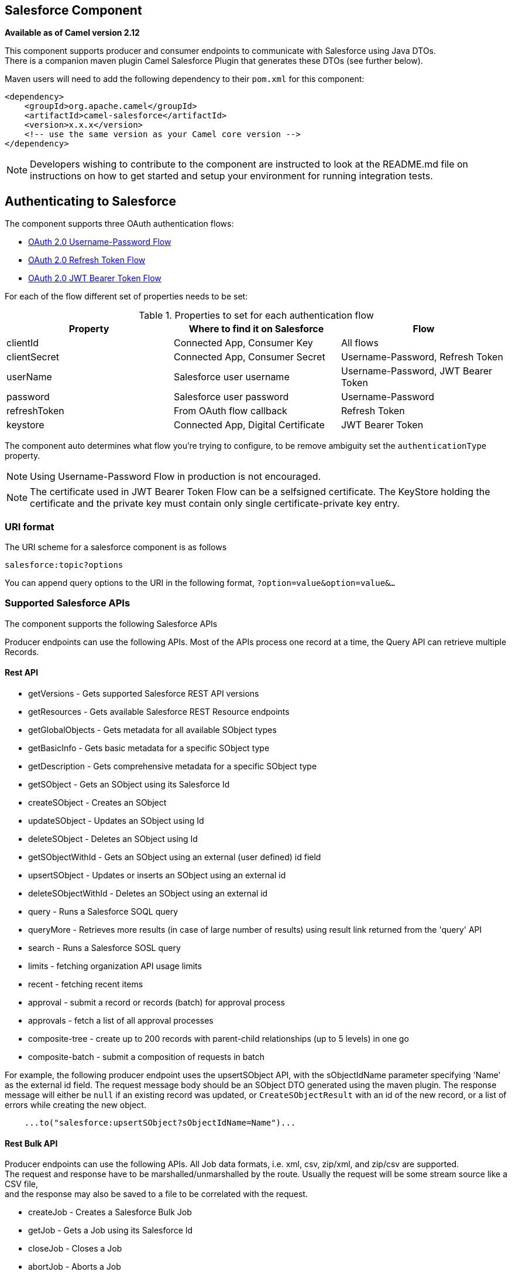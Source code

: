 ## Salesforce Component

*Available as of Camel version 2.12*

This component supports producer and consumer endpoints to communicate
with Salesforce using Java DTOs.  +
 There is a companion maven plugin Camel Salesforce Plugin that
generates these DTOs (see further below).

Maven users will need to add the following dependency to their `pom.xml`
for this component:

[source,xml]
------------------------------------------------------------
<dependency>
    <groupId>org.apache.camel</groupId>
    <artifactId>camel-salesforce</artifactId>
    <version>x.x.x</version>
    <!-- use the same version as your Camel core version -->
</dependency>
------------------------------------------------------------

NOTE: Developers wishing to contribute to the component are instructed
to look at the README.md file on instructions on how to get started and
setup your environment for running integration tests.

## Authenticating to Salesforce

The component supports three OAuth authentication flows:

* https://help.salesforce.com/articleView?id=remoteaccess_oauth_username_password_flow.htm[OAuth 2.0 Username-Password Flow]
* https://help.salesforce.com/articleView?id=remoteaccess_oauth_refresh_token_flow.htm[OAuth 2.0 Refresh Token Flow]
* https://help.salesforce.com/articleView?id=remoteaccess_oauth_jwt_flow.htm[OAuth 2.0 JWT Bearer Token Flow]

For each of the flow different set of properties needs to be set:

.Properties to set for each authentication flow
|===
| Property     | Where to find it on Salesforce     | Flow

| clientId     | Connected App, Consumer Key        | All flows
| clientSecret | Connected App, Consumer Secret     | Username-Password, Refresh Token
| userName     | Salesforce user username           | Username-Password, JWT Bearer Token
| password     | Salesforce user password           | Username-Password
| refreshToken | From OAuth flow callback           | Refresh Token
| keystore     | Connected App, Digital Certificate | JWT Bearer Token
|===

The component auto determines what flow you're trying to configure, to
be remove ambiguity set the `authenticationType` property.

NOTE: Using Username-Password Flow in production is not encouraged.

NOTE: The certificate used in JWT Bearer Token Flow can be a selfsigned 
certificate. The KeyStore holding the certificate and the private key
must contain only single certificate-private key entry.

### URI format

The URI scheme for a salesforce component is as follows

[source,java]
------------------------
salesforce:topic?options
------------------------

You can append query options to the URI in the following format,
`?option=value&option=value&...`

### Supported Salesforce APIs

The component supports the following Salesforce APIs

Producer endpoints can use the following APIs. Most of the APIs process
one record at a time, the Query API can retrieve multiple Records.

#### Rest API

* getVersions - Gets supported Salesforce REST API versions
* getResources - Gets available Salesforce REST Resource endpoints
* getGlobalObjects - Gets metadata for all available SObject types
* getBasicInfo - Gets basic metadata for a specific SObject type
* getDescription - Gets comprehensive metadata for a specific SObject
type
* getSObject - Gets an SObject using its Salesforce Id
* createSObject - Creates an SObject
* updateSObject - Updates an SObject using Id
* deleteSObject - Deletes an SObject using Id
* getSObjectWithId - Gets an SObject using an external (user defined) id
field
* upsertSObject - Updates or inserts an SObject using an external id
* deleteSObjectWithId - Deletes an SObject using an external id
* query - Runs a Salesforce SOQL query
* queryMore - Retrieves more results (in case of large number of
results) using result link returned from the 'query' API
* search - Runs a Salesforce SOSL query
* limits - fetching organization API usage limits
* recent - fetching recent items
* approval - submit a record or records (batch) for approval process
* approvals - fetch a list of all approval processes
* composite-tree - create up to 200 records with parent-child relationships (up to 5 levels) in one go
* composite-batch - submit a composition of requests in batch

For example, the following producer endpoint uses the upsertSObject API,
with the sObjectIdName parameter specifying 'Name' as the external id
field. 
The request message body should be an SObject DTO generated using the
maven plugin.  
The response message will either be `null` if an existing record was
updated, or `CreateSObjectResult` with an id of the new record, or a
list of errors while creating the new object.

[source,java]
-----------------------------------------------------------
    ...to("salesforce:upsertSObject?sObjectIdName=Name")...
-----------------------------------------------------------

#### Rest Bulk API

Producer endpoints can use the following APIs. All Job data formats,
i.e. xml, csv, zip/xml, and zip/csv are supported.  +
 The request and response have to be marshalled/unmarshalled by the
route. Usually the request will be some stream source like a CSV file,
 +
 and the response may also be saved to a file to be correlated with the
request.

* createJob - Creates a Salesforce Bulk Job
* getJob - Gets a Job using its Salesforce Id
* closeJob - Closes a Job
* abortJob - Aborts a Job
* createBatch - Submits a Batch within a Bulk Job
* getBatch - Gets a Batch using Id
* getAllBatches - Gets all Batches for a Bulk Job Id
* getRequest - Gets Request data (XML/CSV) for a Batch
* getResults - Gets the results of the Batch when its complete
* createBatchQuery - Creates a Batch from an SOQL query
* getQueryResultIds - Gets a list of Result Ids for a Batch Query
* getQueryResult - Gets results for a Result Id

For example, the following producer endpoint uses the createBatch API to
create a Job Batch. The in message must contain a body that can be converted into an
`InputStream` (usually UTF-8 CSV or XML content from a file, etc.) and
header fields 'jobId' for the Job and 'contentType' for the Job content
type, which can be XML, CSV, ZIP_XML or ZIP_CSV. The put message body
will contain `BatchInfo` on success, or throw a `SalesforceException` on
error.

[source,java]
----------------------------------------
    ...to("salesforce:createBatchJob")..
----------------------------------------

#### Rest Streaming API

Consumer endpoints can use the following sytax for streaming endpoints
to receive Salesforce notifications on create/update.

To create and subscribe to a topic

[source,java]
---------------------------------------------------------------------------------------------------------------------------------------------------------------------------------
    from("salesforce:CamelTestTopic?notifyForFields=ALL&notifyForOperations=ALL&sObjectName=Merchandise__c&updateTopic=true&sObjectQuery=SELECT Id, Name FROM Merchandise__c")...
---------------------------------------------------------------------------------------------------------------------------------------------------------------------------------

To subscribe to an existing topic

[source,java]
-------------------------------------------------------------------
    from("salesforce:CamelTestTopic&sObjectName=Merchandise__c")...
-------------------------------------------------------------------

### Examples

### Uploading a document to a ContentWorkspace

Create the ContentVersion in Java, using a Processor instance:

[source,java]
-----------------------------------------------------------------------------------
public class ContentProcessor implements Processor {
    public void process(Exchange exchange) throws Exception {
        Message message = exchange.getIn();

        ContentVersion cv = new ContentVersion();
        ContentWorkspace cw = getWorkspace(exchange);
        cv.setFirstPublishLocationId(cw.getId());
        cv.setTitle("test document");
        cv.setPathOnClient("test_doc.html");
        byte[] document = message.getBody(byte[].class);
        ObjectMapper mapper = new ObjectMapper();
        String enc = mapper.convertValue(document, String.class);
        cv.setVersionDataUrl(enc);
        message.setBody(cv);
    }

    protected ContentWorkspace getWorkSpace(Exchange exchange) {
        // Look up the content workspace somehow, maybe use enrich() to add it to a
        // header that can be extracted here
        ....
    }
} 
-----------------------------------------------------------------------------------

Give the output from the processor to the Salesforce component:

[source,java]
-----------------------------------------------------------------------------------------------------
    from("file:///home/camel/library")
        .to(new ContentProcessor())     // convert bytes from the file into a ContentVersion SObject 
                                        // for the salesforce component
        .to("salesforce:createSObject"); 
-----------------------------------------------------------------------------------------------------

### Using Salesforce Limits API

With `salesforce:limits` operation you can fetch of API limits from Salesforce and then act upon that data received.
The result of `salesforce:limits` operation is mapped to `org.apache.camel.component.salesforce.api.dto.Limits`
class and can be used in a custom processors or expressions.

For instance, consider that you need to limit the API usage of Salesforce so that 10% of daily API requests is left for
other routes. The body of output message contains an instance of
`org.apache.camel.component.salesforce.api.dto.Limits` object that can be used in conjunction with
link:content-based-router.html[Content Based Router] and link:content-based-router.html[Content Based Router] and 
link:spel-language.html[Spring Expression Language (SpEL)] to choose when to perform queries.

Notice how multiplying `1.0` with the integer value held in `body.dailyApiRequests.remaining` makes the expression
evaluate as with floating point arithmetic, without it - it would end up making integral division which would result
with either `0` (some API limits consumed) or `1` (no API limits consumed).

[source,java]
-----------------------------------------------------------------------------------------------------
from("direct:querySalesforce")
    .to("salesforce:limits")
    .choice()
    .when(spel("#{1.0 * body.dailyApiRequests.remaining / body.dailyApiRequests.max < 0.1}"))
        .to("salesforce:query?...")
    .otherwise()
        .setBody(constant("Used up Salesforce API limits, leaving 10% for critical routes"))
    .endChoice()
-----------------------------------------------------------------------------------------------------

### Working with approvals

All the properties are named exactly the same as in the Salesforce REST API prefixed with `approval.`. You can set
approval properties by setting `approval.PropertyName` of the Endpoint these will be used as template -- meaning
that any property not present in either body or header will be taken from the Endpoint configuration. Or you can set
the approval template on the Endpoint by assigning `approval` property to a reference onto a bean in the Registry.

You can also provide header values using the same `approval.PropertyName` in the incoming message headers.

And finally body can contain one `AprovalRequest` or an `Iterable` of `ApprovalRequest` objects to process as
a batch.

The important thing to remember is the priority of the values specified in these three mechanisms:

. value in body takes precedence before any other
. value in message header takes precedence before template value
. value in template is set if no other value in header or body was given

For example to send one record for approval using values in headers use:

Given a route:

[source,java]
-----------------------------------------------------------------------------------------------------
from("direct:example1")//
        .setHeader("approval.ContextId", simple("${body['contextId']}"))
        .setHeader("approval.NextApproverIds", simple("${body['nextApproverIds']}"))
        .to("salesforce:approval?"//
            + "approval.actionType=Submit"//
            + "&approval.comments=this is a test"//
            + "&approval.processDefinitionNameOrId=Test_Account_Process"//
            + "&approval.skipEntryCriteria=true");
-----------------------------------------------------------------------------------------------------

You could send a record for approval using:

[source,java]
-----------------------------------------------------------------------------------------------------
final Map<String, String> body = new HashMap<>();
body.put("contextId", accountIds.iterator().next());
body.put("nextApproverIds", userId);

final ApprovalResult result = template.requestBody("direct:example1", body, ApprovalResult.class);
-----------------------------------------------------------------------------------------------------

### Using Salesforce Recent Items API

To fetch the recent items use `salesforce:recent` operation. This operation returns an `java.util.List` of
`org.apache.camel.component.salesforce.api.dto.RecentItem` objects (`List<RecentItem>`) that in turn contain
the `Id`, `Name` and `Attributes` (with `type` and `url` properties). You can limit the number of returned items
by specifying `limit` parameter set to maximum number of records to return. For example:

[source,java]
-----------------------------------------------------------------------------------------------------
from("direct:fetchRecentItems")
    to("salesforce:recent")
        .split().body()
            .log("${body.name} at ${body.attributes.url}");
-----------------------------------------------------------------------------------------------------

### Working with approvals

All the properties are named exactly the same as in the Salesforce REST API prefixed with `approval.`. You can set
approval properties by setting `approval.PropertyName` of the Endpoint these will be used as template -- meaning
that any property not present in either body or header will be taken from the Endpoint configuration. Or you can set
the approval template on the Endpoint by assigning `approval` property to a reference onto a bean in the Registry.

You can also provide header values using the same `approval.PropertyName` in the incoming message headers.

And finally body can contain one `AprovalRequest` or an `Iterable` of `ApprovalRequest` objects to process as
a batch.

The important thing to remember is the priority of the values specified in these three mechanisms:

. value in body takes precedence before any other
. value in message header takes precedence before template value
. value in template is set if no other value in header or body was given

For example to send one record for approval using values in headers use:

Given a route:

[source,java]
-----------------------------------------------------------------------------------------------------
from("direct:example1")//
        .setHeader("approval.ContextId", simple("${body['contextId']}"))
        .setHeader("approval.NextApproverIds", simple("${body['nextApproverIds']}"))
        .to("salesforce:approval?"//
            + "approvalActionType=Submit"//
            + "&approvalComments=this is a test"//
            + "&approvalProcessDefinitionNameOrId=Test_Account_Process"//
            + "&approvalSkipEntryCriteria=true");
-----------------------------------------------------------------------------------------------------

You could send a record for approval using:

[source,java]
-----------------------------------------------------------------------------------------------------
final Map<String, String> body = new HashMap<>();
body.put("contextId", accountIds.iterator().next());
body.put("nextApproverIds", userId);

final ApprovalResult result = template.requestBody("direct:example1", body, ApprovalResult.class);
-----------------------------------------------------------------------------------------------------

### Using Salesforce Composite API to submit SObject tree

To create up to 200 records including parent-child relationships use `salesforce:composite-tree` operation. This
requires an instance of `org.apache.camel.component.salesforce.api.dto.composite.SObjectTree` in the input 
message and returns the same tree of objects in the output message. The 
`org.apache.camel.component.salesforce.api.dto.AbstractSObjectBase` instances within the tree get updated with
the identifier values (`Id` property) or their corresponding
`org.apache.camel.component.salesforce.api.dto.composite.SObjectNode` is populated with `errors` on failure.

Note that for some records operation can succeed and for some it can fail -- so you need to manually check for errors.

Easiest way to use this functionality is to use the DTOs generated by the `camel-salesforce-maven-plugin`, but you
also have the option of customizing the references that identify the each object in the tree, for instance primary keys
from your database.

Lets look at an example:

[source,java]
-----------------------------------------------------------------------------------------------------
Account account = ...
Contact president = ...
Contact marketing = ...

Account anotherAccount = ...
Contact sales = ...
Asset someAsset = ...

// build the tree
SObjectTree request = new SObjectTree();
request.addObject(account).addChildren(president, marketing);
request.addObject(anotherAccount).addChild(sales).addChild(someAsset);

final SObjectTree response = template.requestBody("salesforce:composite-tree", tree, SObjectTree.class);
final Map<Boolean, List<SObjectNode>> result = response.allNodes()
                                                   .collect(Collectors.groupingBy(SObjectNode::hasErrors));

final List<SObjectNode> withErrors = result.get(true);
final List<SObjectNode> succeeded = result.get(false);

final String firstId = succeeded.get(0).getId();
-----------------------------------------------------------------------------------------------------

### Using Salesforce Composite API to submit multiple requests in a batch
The Composite API batch operation (`composite-batch`) allows you to accumulate multiple requests in a batch and then
submit them in one go, saving the round trip cost of multiple individual requests. Each response is then received in a
list of responses with the order perserved, so that the n-th requests response is in the n-th place of the response.

NOTE: The results can vary from API to API so the result of the request is given as a `java.lang.Object`. In most cases
the result will be a `java.util.Map` with string keys and values or other `java.util.Map` as value. Requests made in
JSON format hold some type information (i.e. it is known what values are strings and what values are numbers), so in
general those will be more type friendly. Note that the responses will vary between XML and JSON, this is due to the
responses from Salesforce API being different. So be careful if you switch between formats without changing the response
handling code.

Lets look at an example:

[source,java]
-----------------------------------------------------------------------------------------------------
final String acountId = ...
final SObjectBatch batch = new SObjectBatch("38.0");

final Account updates = new Account();
updates.setName("NewName");
batch.addUpdate("Account", accountId, updates);

final Account newAccount = new Account();
newAccount.setName("Account created from Composite batch API");
batch.addCreate(newAccount);

batch.addGet("Account", accountId, "Name", "BillingPostalCode");

batch.addDelete("Account", accountId);

final SObjectBatchResponse response = template.requestBody("salesforce:composite-batch?format=JSON", batch, SObjectBatchResponse.class);

boolean hasErrors = response.hasErrors(); // if any of the requests has resulted in either 4xx or 5xx HTTP status
final List<SObjectBatchResult> results = response.getResults(); // results of three operations sent in batch

final SObjectBatchResult updateResult = results.get(0); // update result
final int updateStatus = updateResult.getStatusCode(); // probably 204
final Object updateResultData = updateResult.getResult(); // probably null

final SObjectBatchResult createResult = results.get(1); // create result
@SuppressWarnings("unchecked")
final Map<String, Object> createData = (Map<String, Object>) createResult.getResult();
final String newAccountId = createData.get("id"); // id of the new account, this is for JSON, for XML it would be createData.get("Result").get("id")

final SObjectBatchResult retrieveResult = results.get(2); // retrieve result
@SuppressWarnings("unchecked")
final Map<String, Object> retrieveData = (Map<String, Object>) retrieveResult.getResult();
final String accountName = retrieveData.get("Name"); // Name of the retrieved account, this is for JSON, for XML it would be createData.get("Account").get("Name")
final String accountBillingPostalCode = retrieveData.get("BillingPostalCode"); // Name of the retrieved account, this is for JSON, for XML it would be createData.get("Account").get("BillingPostalCode")

final SObjectBatchResult deleteResult = results.get(3); // delete result
final int updateStatus = deleteResult.getStatusCode(); // probably 204
final Object updateResultData = deleteResult.getResult(); // probably null

-----------------------------------------------------------------------------------------------------

### Camel Salesforce Maven Plugin

This Maven plugin generates DTOs for the Camel
link:salesforce.html[Salesforce].

### Options







// component options: START
The Salesforce component supports 26 options which are listed below.



[width="100%",cols="2,5,^1,2",options="header"]
|=======================================================================
| Name | Description | Default | Type
| **authenticationType** (security) | Explicit authentication method to be used one of USERNAME_PASSWORD REFRESH_TOKEN or JWT. Salesforce component can auto-determine the authentication method to use from the properties set set this property to eliminate any ambiguity. |  | AuthenticationType
| **loginConfig** (security) | All authentication configuration in one nested bean all properties set there can be set directly on the component as well |  | SalesforceLoginConfig
| **loginUrl** (security) | *Required* URL of the Salesforce instance by default set to https://login.salesforce.com | https://login.salesforce.com | String
| **clientId** (security) | *Required* OAuth Consumer Key of the connected app configured in the Salesforce instance setup. Typically a connected app needs to be configured but one can be provided by installing a package. |  | String
| **clientSecret** (security) | OAuth Consumer Secret of the connected app configured in the Salesforce instance setup. |  | String
| **keystore** (security) | KeyStore parameters to use in OAuth JWT flow. The KeyStore should contain only one entry with private key and certificate. Salesforce does not verify the certificate chain so this can easily be a selfsigned certificate. Make sure that you upload the certificate to the corresponding connected app. |  | KeyStoreParameters
| **refreshToken** (security) | Refresh token already obtained in the refresh token OAuth flow. One needs to setup a web application and configure a callback URL to receive the refresh token or configure using the builtin callback at https://login.salesforce.com/services/oauth2/success or https://test.salesforce.com/services/oauth2/success and then retrive the refresh_token from the URL at the end of the flow. Note that in development organizations Salesforce allows hosting the callback web application at localhost. |  | String
| **userName** (security) | Username used in OAuth flow to gain access to access token. It's easy to get started with password OAuth flow but in general one should avoid it as it is deemed less secure than other flows. |  | String
| **password** (security) | Password used in OAuth flow to gain access to access token. It's easy to get started with password OAuth flow but in general one should avoid it as it is deemed less secure than other flows. Make sure that you append security token to the end of the password if using one. |  | String
| **lazyLogin** (security) | If set to true prevents the component from authenticating to Salesforce with the start of the component. You would generaly set this to the (default) false and authenticate early and be immediately aware of any authentication issues. | false | boolean
| **config** (common) | Global endpoint configuration - use to set values that are common to all endpoints |  | SalesforceEndpoint Config
| **httpClientProperties** (common) | Used to set any properties that can be configured on the underlying HTTP client. Have a look at properties of SalesforceHttpClient and the Jetty HttpClient for all available options. |  | Map
| **sslContextParameters** (security) | SSL parameters to use see SSLContextParameters class for all available options. |  | SSLContextParameters
| **httpProxyHost** (proxy) | Hostname of the HTTP proxy server to use. |  | String
| **httpProxyPort** (proxy) | Port number of the HTTP proxy server to use. |  | Integer
| **httpProxyUsername** (security) | Username to use to authenticate against the HTTP proxy server. |  | String
| **httpProxyPassword** (security) | Password to use to authenticate against the HTTP proxy server. |  | String
| **isHttpProxySocks4** (proxy) | If set to true the configures the HTTP proxy to use as a SOCKS4 proxy. | false | boolean
| **isHttpProxySecure** (security) | If set to false disables the use of TLS when accessing the HTTP proxy. | true | boolean
| **httpProxyIncluded Addresses** (proxy) | A list of addresses for which HTTP proxy server should be used. |  | Set
| **httpProxyExcluded Addresses** (proxy) | A list of addresses for which HTTP proxy server should not be used. |  | Set
| **httpProxyAuthUri** (security) | Used in authentication against the HTTP proxy server needs to match the URI of the proxy server in order for the httpProxyUsername and httpProxyPassword to be used for authentication. |  | String
| **httpProxyRealm** (security) | Realm of the proxy server used in preemptive Basic/Digest authentication methods against the HTTP proxy server. |  | String
| **httpProxyUseDigest Auth** (security) | If set to true Digest authentication will be used when authenticating to the HTTP proxyotherwise Basic authorization method will be used | false | boolean
| **packages** (common) | In what packages are the generated DTO classes. Typically the classes would be generated using camel-salesforce-maven-plugin. Set it if using the generated DTOs to gain the benefit of using short SObject names in parameters/header values. |  | String[]
| **resolveProperty Placeholders** (advanced) | Whether the component should resolve property placeholders on itself when starting. Only properties which are of String type can use property placeholders. | true | boolean
|=======================================================================
// component options: END










// endpoint options: START
The Salesforce endpoint is configured using URI syntax:

    salesforce:operationName:topicName

with the following path and query parameters:

#### Path Parameters (2 parameters):

[width="100%",cols="2,5,^1,2",options="header"]
|=======================================================================
| Name | Description | Default | Type
| **operationName** | The operation to use |  | OperationName
| **topicName** | The name of the topic to use |  | String
|=======================================================================

#### Query Parameters (41 parameters):

[width="100%",cols="2,5,^1,2",options="header"]
|=======================================================================
| Name | Description | Default | Type
| **apexMethod** (common) | APEX method name |  | String
| **apexQueryParams** (common) | Query params for APEX method |  | Map
| **apexUrl** (common) | APEX method URL |  | String
| **apiVersion** (common) | Salesforce API version defaults to SalesforceEndpointConfig.DEFAULT_VERSION |  | String
| **backoffIncrement** (common) | Backoff interval increment for Streaming connection restart attempts for failures beyond CometD auto-reconnect. |  | long
| **batchId** (common) | Bulk API Batch ID |  | String
| **contentType** (common) | Bulk API content type one of XML CSV ZIP_XML ZIP_CSV |  | ContentType
| **defaultReplayId** (common) | Default replayId setting if no value is found in link initialReplayIdMap |  | Long
| **format** (common) | Payload format to use for Salesforce API calls either JSON or XML defaults to JSON |  | PayloadFormat
| **httpClient** (common) | Custom Jetty Http Client to use to connect to Salesforce. |  | SalesforceHttpClient
| **includeDetails** (common) | Include details in Salesforce1 Analytics report defaults to false. |  | Boolean
| **initialReplayIdMap** (common) | Replay IDs to start from per channel name. |  | Map
| **instanceId** (common) | Salesforce1 Analytics report execution instance ID |  | String
| **jobId** (common) | Bulk API Job ID |  | String
| **limit** (common) | Limit on number of returned records. Applicable to some of the API check the Salesforce documentation. |  | Integer
| **maxBackoff** (common) | Maximum backoff interval for Streaming connection restart attempts for failures beyond CometD auto-reconnect. |  | long
| **notifyForFields** (common) | Notify for fields options are ALL REFERENCED SELECT WHERE |  | NotifyForFieldsEnum
| **notifyForOperationCreate** (common) | Notify for create operation defaults to false (API version = 29.0) |  | Boolean
| **notifyForOperationDelete** (common) | Notify for delete operation defaults to false (API version = 29.0) |  | Boolean
| **notifyForOperations** (common) | Notify for operations options are ALL CREATE EXTENDED UPDATE (API version 29.0) |  | NotifyForOperations Enum
| **notifyForOperationUndelete** (common) | Notify for un-delete operation defaults to false (API version = 29.0) |  | Boolean
| **notifyForOperationUpdate** (common) | Notify for update operation defaults to false (API version = 29.0) |  | Boolean
| **objectMapper** (common) | Custom Jackson ObjectMapper to use when serializing/deserializing Salesforce objects. |  | ObjectMapper
| **reportId** (common) | Salesforce1 Analytics report Id |  | String
| **reportMetadata** (common) | Salesforce1 Analytics report metadata for filtering |  | ReportMetadata
| **resultId** (common) | Bulk API Result ID |  | String
| **sObjectBlobFieldName** (common) | SObject blob field name |  | String
| **sObjectClass** (common) | Fully qualified SObject class name usually generated using camel-salesforce-maven-plugin |  | String
| **sObjectFields** (common) | SObject fields to retrieve |  | String
| **sObjectId** (common) | SObject ID if required by API |  | String
| **sObjectIdName** (common) | SObject external ID field name |  | String
| **sObjectIdValue** (common) | SObject external ID field value |  | String
| **sObjectName** (common) | SObject name if required or supported by API |  | String
| **sObjectQuery** (common) | Salesforce SOQL query string |  | String
| **sObjectSearch** (common) | Salesforce SOSL search string |  | String
| **updateTopic** (common) | Whether to update an existing Push Topic when using the Streaming API defaults to false | false | boolean
| **bridgeErrorHandler** (consumer) | Allows for bridging the consumer to the Camel routing Error Handler which mean any exceptions occurred while the consumer is trying to pickup incoming messages or the likes will now be processed as a message and handled by the routing Error Handler. By default the consumer will use the org.apache.camel.spi.ExceptionHandler to deal with exceptions that will be logged at WARN or ERROR level and ignored. | false | boolean
| **replayId** (consumer) | The replayId value to use when subscribing |  | Long
| **exceptionHandler** (consumer) | To let the consumer use a custom ExceptionHandler. Notice if the option bridgeErrorHandler is enabled then this options is not in use. By default the consumer will deal with exceptions that will be logged at WARN or ERROR level and ignored. |  | ExceptionHandler
| **exchangePattern** (consumer) | Sets the exchange pattern when the consumer creates an exchange. |  | ExchangePattern
| **synchronous** (advanced) | Sets whether synchronous processing should be strictly used or Camel is allowed to use asynchronous processing (if supported). | false | boolean
|=======================================================================
// endpoint options: END




For obvious security reasons it is recommended that the clientId,
clientSecret, userName and password fields be not set in the pom.xml.  
The plugin should be configured for the rest of the properties, and can
be executed using the following command:

[source,java]
---------------------------------------------------------------------------------------------------------------------------------
mvn camel-salesforce:generate -DcamelSalesforce.clientId=<clientid> -DcamelSalesforce.clientSecret=<clientsecret> \
    -DcamelSalesforce.userName=<username> -DcamelSalesforce.password=<password>
---------------------------------------------------------------------------------------------------------------------------------

The generated DTOs use Jackson and XStream annotations. All Salesforce
field types are supported. Date and time fields are mapped to Joda
DateTime, and picklist fields are mapped to generated Java Enumerations.

### See Also

* link:configuring-camel.html[Configuring Camel]
* link:component.html[Component]
* link:endpoint.html[Endpoint]
* link:getting-started.html[Getting Started]

